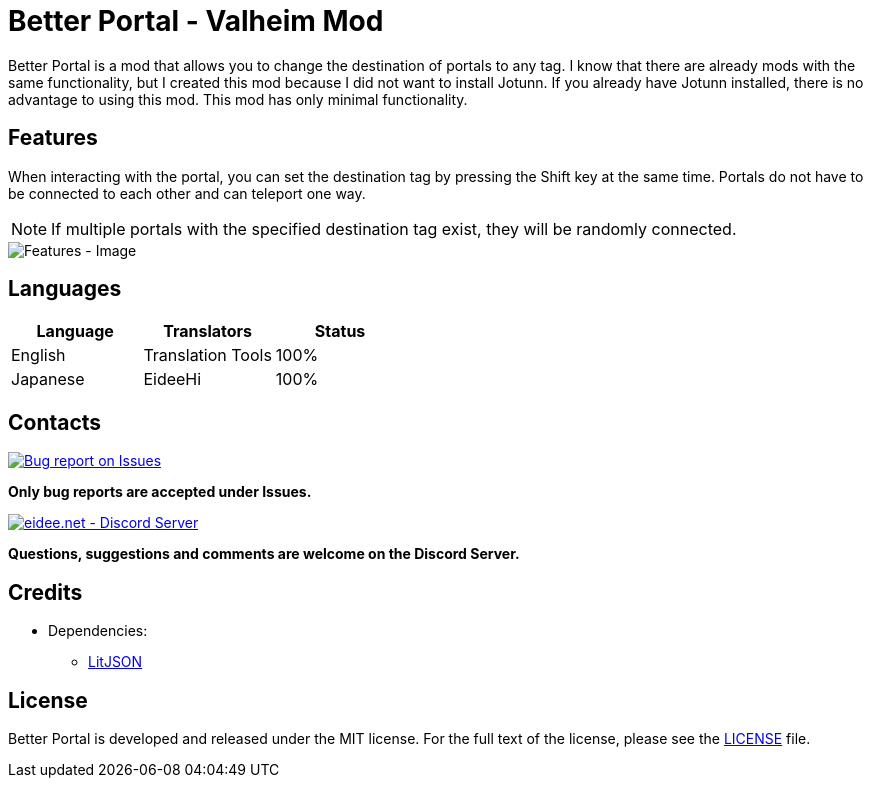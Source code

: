 = Better Portal - Valheim Mod
:image-uri-features: https://app.box.com/shared/static/8anhpoogiwa4tek8rznl2m1ag5mt6wso.jpg
:image-uri-bug-report: https://app.box.com/shared/static/g2v3vbju4jazq7kycoigp60ltki2kw8i.png
:image-uri-discord: https://app.box.com/shared/static/0s09ti60hvyyp5k98xyrnkfp683mrt9r.png
:uri-litjson: https://litjson.net
:uri-license: link:LICENSE
:uri-issues: https://github.com/eideehi/valheim-better-portal/issues
:uri-discord: https://discord.gg/DDQqxkK7s6

Better Portal is a mod that allows you to change the destination of portals to any tag. I know that there are already mods with the same functionality, but I created this mod because I did not want to install Jotunn. If you already have Jotunn installed, there is no advantage to using this mod. This mod has only minimal functionality.

== Features
When interacting with the portal, you can set the destination tag by pressing the Shift key at the same time. Portals do not have to be connected to each other and can teleport one way.

NOTE: If multiple portals with the specified destination tag exist, they will be randomly connected.

image::{image-uri-features}[alt="Features - Image"]

== Languages
[%header]
|===
|Language |Translators       |Status
|English  |Translation Tools |100%
|Japanese |EideeHi           |100%
|===

== Contacts
image::{image-uri-bug-report}[link={uri-issues},alt="Bug report on Issues"]
*Only bug reports are accepted under Issues.*

image::{image-uri-discord}[link={uri-discord},alt="eidee.net - Discord Server"]
*Questions, suggestions and comments are welcome on the Discord Server.*

== Credits
* Dependencies:
** {uri-litjson}[LitJSON]

== License
Better Portal is developed and released under the MIT license. For the full text of the license, please see the {uri-license}[LICENSE] file.
